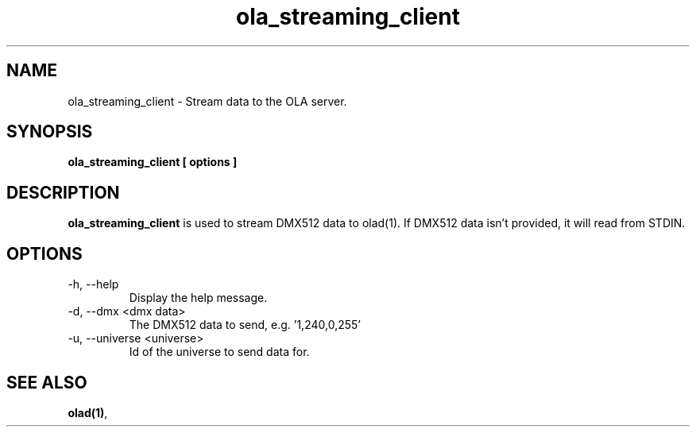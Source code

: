 .TH ola_streaming_client 1 "July 2013"
.SH NAME
ola_streaming_client \- Stream data to the OLA server.
.SH SYNOPSIS
.B ola_streaming_client [ options ]
.SH DESCRIPTION
.B ola_streaming_client
is used to stream DMX512 data to olad(1). If DMX512 data isn't provided, it
will read from STDIN.
.SH OPTIONS
.IP "-h, --help"
Display the help message.
.IP "-d, --dmx <dmx data>"
The DMX512 data to send, e.g. '1,240,0,255'
.IP "-u, --universe <universe>"
Id of the universe to send data for.
.SH SEE ALSO
.BR olad(1) ,
.
